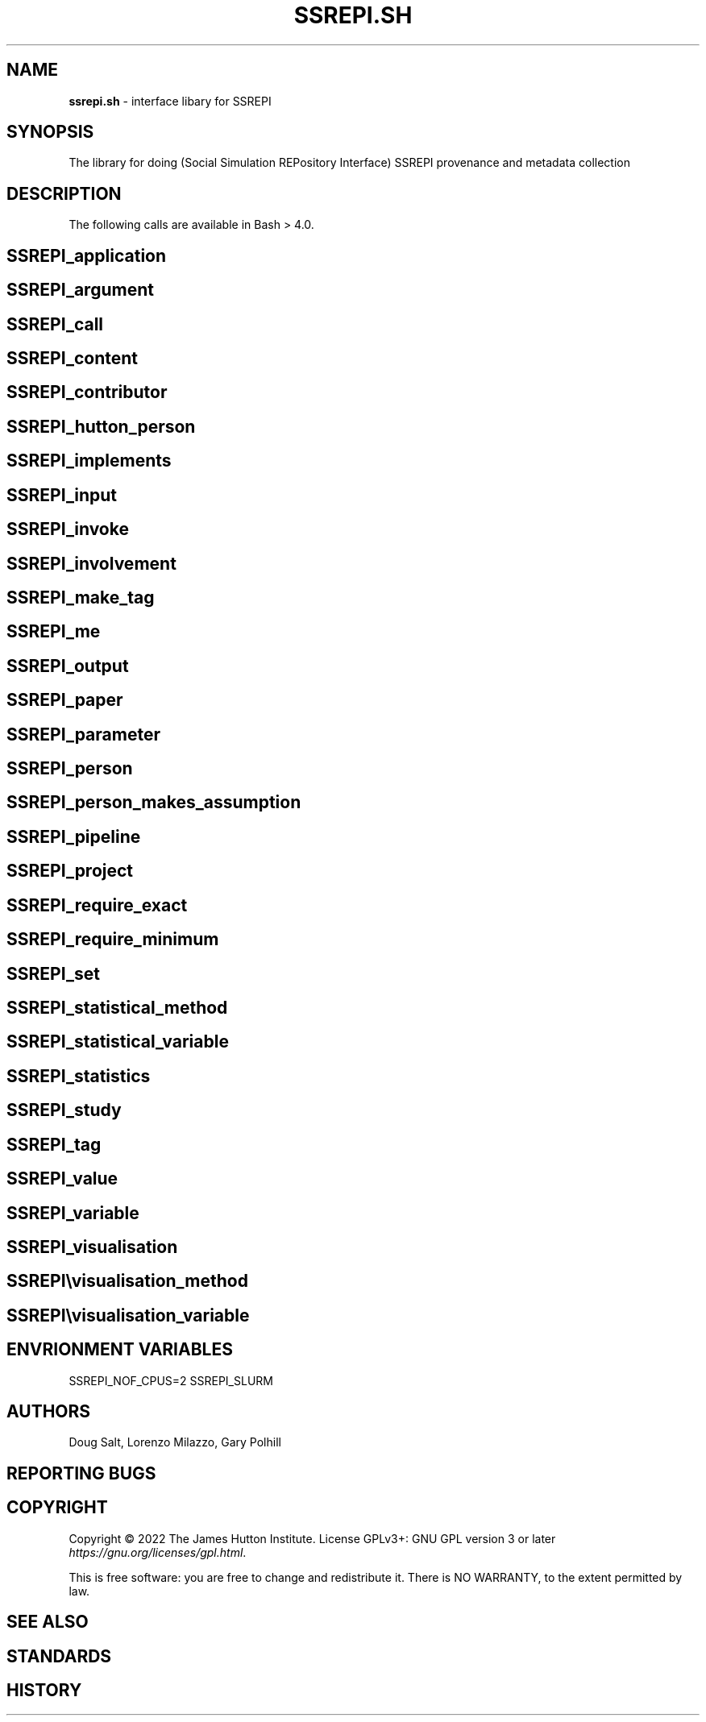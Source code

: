 .\" generated with Ronn/v0.7.3
.\" http://github.com/rtomayko/ronn/tree/0.7.3
.
.TH "SSREPI\.SH" "" "October 2022" "" ""
.
.SH "NAME"
\fBssrepi\.sh\fR \- interface libary for SSREPI
.
.SH "SYNOPSIS"
The library for doing (Social Simulation REPository Interface) SSREPI provenance and metadata collection
.
.SH "DESCRIPTION"
The following calls are available in Bash > 4\.0\.
.
.SH "SSREPI_application"
.
.SH "SSREPI_argument"
.
.SH "SSREPI_call"
.
.SH "SSREPI_content"
.
.SH "SSREPI_contributor"
.
.SH "SSREPI_hutton_person"
.
.SH "SSREPI_implements"
.
.SH "SSREPI_input"
.
.SH "SSREPI_invoke"
.
.SH "SSREPI_involvement"
.
.SH "SSREPI_make_tag"
.
.SH "SSREPI_me"
.
.SH "SSREPI_output"
.
.SH "SSREPI_paper"
.
.SH "SSREPI_parameter"
.
.SH "SSREPI_person"
.
.SH "SSREPI_person_makes_assumption"
.
.SH "SSREPI_pipeline"
.
.SH "SSREPI_project"
.
.SH "SSREPI_require_exact"
.
.SH "SSREPI_require_minimum"
.
.SH "SSREPI_set"
.
.SH "SSREPI_statistical_method"
.
.SH "SSREPI_statistical_variable"
.
.SH "SSREPI_statistics"
.
.SH "SSREPI_study"
.
.SH "SSREPI_tag"
.
.SH "SSREPI_value"
.
.SH "SSREPI_variable"
.
.SH "SSREPI_visualisation"
.
.SH "SSREPI\evisualisation_method"
.
.SH "SSREPI\evisualisation_variable"
.
.SH "ENVRIONMENT VARIABLES"
SSREPI_NOF_CPUS=2 SSREPI_SLURM
.
.SH "AUTHORS"
Doug Salt, Lorenzo Milazzo, Gary Polhill
.
.SH "REPORTING BUGS"
.
.SH "COPYRIGHT"
Copyright © 2022 The James Hutton Institute\. License GPLv3+: GNU GPL version 3 or later \fIhttps://gnu\.org/licenses/gpl\.html\fR\.
.
.P
This is free software: you are free to change and redistribute it\. There is NO WARRANTY, to the extent permitted by law\.
.
.SH "SEE ALSO"
.
.SH "STANDARDS"
.
.SH "HISTORY"

